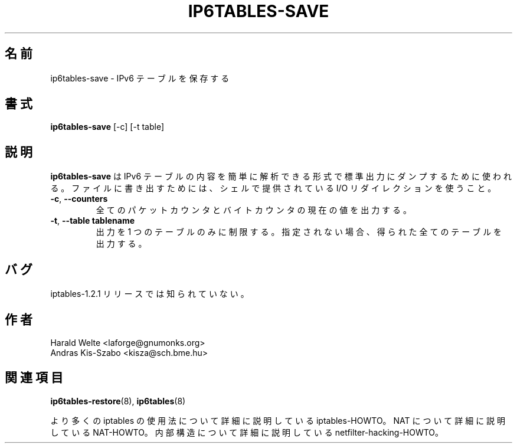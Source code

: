 .\"*******************************************************************
.\"
.\" This file was generated with po4a. Translate the source file.
.\"
.\"*******************************************************************
.TH IP6TABLES\-SAVE 8 "Jan 30, 2002" "" ""
.\"
.\" Man page written by Harald Welte <laforge@gnumonks.org>
.\" It is based on the iptables man page.
.\"
.\"	This program is free software; you can redistribute it and/or modify
.\"	it under the terms of the GNU General Public License as published by
.\"	the Free Software Foundation; either version 2 of the License, or
.\"	(at your option) any later version.
.\"
.\"	This program is distributed in the hope that it will be useful,
.\"	but WITHOUT ANY WARRANTY; without even the implied warranty of
.\"	MERCHANTABILITY or FITNESS FOR A PARTICULAR PURPOSE.  See the
.\"	GNU General Public License for more details.
.\"
.\"	You should have received a copy of the GNU General Public License
.\"	along with this program; if not, write to the Free Software
.\"	Foundation, Inc., 675 Mass Ave, Cambridge, MA 02139, USA.
.\"
.\"
.SH 名前
ip6tables\-save \- IPv6 テーブルを保存する
.SH 書式
\fBip6tables\-save \fP[\-c] [\-t table]
.br
.SH 説明
.PP
\fBip6tables\-save\fP は IPv6 テーブルの内容を簡単に解析できる形式で 標準出力にダンプするために使われる。
ファイルに書き出すためには、 シェルで提供されている I/O リダイレクションを使うこと。
.TP 
\fB\-c\fP, \fB\-\-counters\fP
全てのパケットカウンタとバイトカウンタの現在の値を出力する。
.TP 
\fB\-t\fP, \fB\-\-table\fP \fBtablename\fP
出力を 1 つのテーブルのみに制限する。 指定されない場合、得られた全てのテーブルを出力する。
.SH バグ
iptables\-1.2.1 リリースでは知られていない。
.SH 作者
Harald Welte <laforge@gnumonks.org>
.br
Andras Kis\-Szabo <kisza@sch.bme.hu>
.SH 関連項目
\fBip6tables\-restore\fP(8), \fBip6tables\fP(8)
.PP
より多くの iptables の使用法について 詳細に説明している iptables\-HOWTO。 NAT について詳細に説明している
NAT\-HOWTO。 内部構造について詳細に説明している netfilter\-hacking\-HOWTO。
